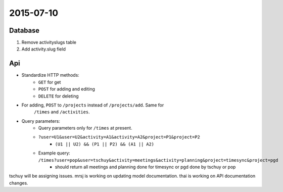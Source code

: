 .. _dev-meeting-2015-07-10:

2015-07-10
==========

Database
--------

1. Remove activityslugs table
2. Add activity.slug field

Api
---

* Standardize HTTP methods:
    * ``GET`` for get
    * ``POST`` for adding and editing
    * ``DELETE`` for deleting
* For adding, ``POST`` to ``/projects`` instead of ``/projects/add``. Same for
    ``/times`` and ``/activities``.
* Query parameters:
    * Query parameters only for ``/times`` at present.
    * ``?user=U1&user=U2&activity=A1&activity=A2&project=P1&project=P2``
        * ``(U1 || U2) && (P1 || P2) && (A1 || A2)``
    * Example query: ``/times?user=pop&user=tschuy&activity=meetings&activity=planning&project=timesync&project=pgd``
        * should return all meetings and planning done for timesync or pgd done by tschuy or pop

tschuy will be assigning issues. mrsj is working on updating model
documentation. thai is working on API documentation changes.